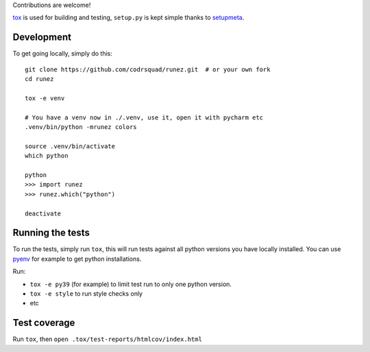 Contributions are welcome!

tox_ is used for building and testing, ``setup.py`` is kept simple thanks to setupmeta_.

Development
===========

To get going locally, simply do this::

    git clone https://github.com/codrsquad/runez.git  # or your own fork
    cd runez

    tox -e venv

    # You have a venv now in ./.venv, use it, open it with pycharm etc
    .venv/bin/python -mrunez colors

    source .venv/bin/activate
    which python

    python
    >>> import runez
    >>> runez.which("python")

    deactivate


Running the tests
=================

To run the tests, simply run ``tox``, this will run tests against all python versions you have locally installed.
You can use pyenv_ for example to get python installations.

Run:

* ``tox -e py39`` (for example) to limit test run to only one python version.

* ``tox -e style`` to run style checks only

* etc


Test coverage
=============

Run ``tox``, then ``open .tox/test-reports/htmlcov/index.html``


.. _pyenv: https://github.com/pyenv/pyenv

.. _tox: https://github.com/tox-dev/tox

.. _setupmeta: https://pypi.org/project/setupmeta/
